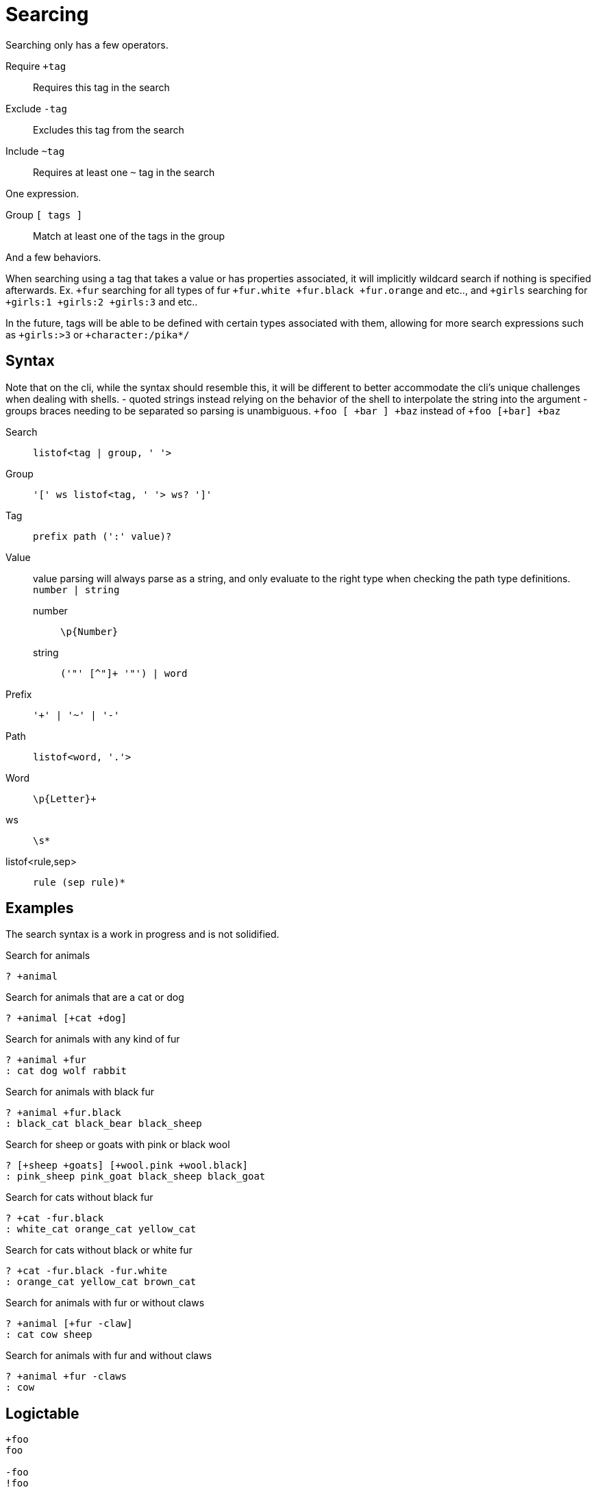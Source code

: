 = Searcing
:reproducible:

Searching only has a few operators.

Require `+tag`:: Requires this tag in the search
Exclude `-tag`:: Excludes this tag from the search
Include `~tag`:: Requires at least one `~` tag in the search

One expression.

Group `[ tags ]`:: Match at least one of the tags in the group

And a few behaviors.

// When searching you can imaging the word `and` being used in between each tag (ignoring `~`).

// When inside of a group you can imagine `or` being used inbetween each tag.

When searching using a tag that takes a value or has properties associated, it will implicitly wildcard search if nothing is specified afterwards.
Ex. `+fur` searching for all types of fur `+fur.white +fur.black +fur.orange` and etc.., and `+girls` searching for `+girls:1 +girls:2 +girls:3` and etc..

In the future, tags will be able to be defined with certain types associated with them, allowing for more search expressions such as `+girls:>3` or `+character:/pika*/`

// Tag names are called "paths", they act like properties.

// For example `+fur.white` would search for `fur.white`, however if we searched `+fur` it would search for `+fur.white +fur.black +fur.brown` and etc.. acting as a wildcard of sorts.

// this has not been remotely implemented yet
// To make searching easier and more friendly for some, you can define redefintion and renaming rules so that `+white_fur` maps to `+fur.white` 


== Syntax

Note that on the cli, while the syntax should resemble this, it will be different to better accommodate the cli's unique challenges when dealing with shells.
- quoted strings instead relying on the behavior of the shell to interpolate the string into the argument
- groups braces needing to be separated so parsing is unambiguous. `+foo [ +bar ] +baz` instead of `+foo [+bar] +baz`

Search::
  `listof<tag | group, ' '>`

Group::
  `'[' ws listof<tag, ' '> ws? ']'`

Tag::
  `prefix path (':' value)?`

Value::
  value parsing will always parse as a string, and only evaluate to the right type when checking the path type definitions. +
  `number | string`
  number::: `\p{Number}`
  string::: `('"' [^"]+ '"') | word`

Prefix::
  `'+' | '~' | '-'`

Path::
  `listof<word, '.'>`

Word::
  `\p{Letter}+`

ws:: `\s*`
listof<rule,sep>:: `rule (sep rule)*`

== Examples

The search syntax is a work in progress and is not solidified.

.Search for animals
----
? +animal
----

.Search for animals that are a cat or dog
----
? +animal [+cat +dog]
----

.Search for animals with any kind of fur 
----
? +animal +fur
: cat dog wolf rabbit
----

.Search for animals with black fur 
----
? +animal +fur.black
: black_cat black_bear black_sheep
----

.Search for sheep or goats with pink or black wool
----
? [+sheep +goats] [+wool.pink +wool.black]
: pink_sheep pink_goat black_sheep black_goat
----

.Search for cats without black fur 
----
? +cat -fur.black
: white_cat orange_cat yellow_cat
----

.Search for cats without black or white fur
----
? +cat -fur.black -fur.white
: orange_cat yellow_cat brown_cat
----

.Search for animals with fur or without claws 
----
? +animal [+fur -claw]
: cat cow sheep
----

.Search for animals with fur and without claws
----
? +animal +fur -claws
: cow
----

== Logictable

[source]
----
+foo
foo

-foo
!foo

+foo +bar
foo && bar

+foo -foo
foo && !foo

+foo ~foo
foo && (foo)

+animal ~cat ~dog
animal && (cat || dog)

+animal ~sheep ~goat -wool.black
animal && !wool.black && (sheep || goat)

+bovine ~sheep ~goat [~wool.black -wool.pink]
bovine && (sheep || goat) && (wool.black || !wool.pink)
----